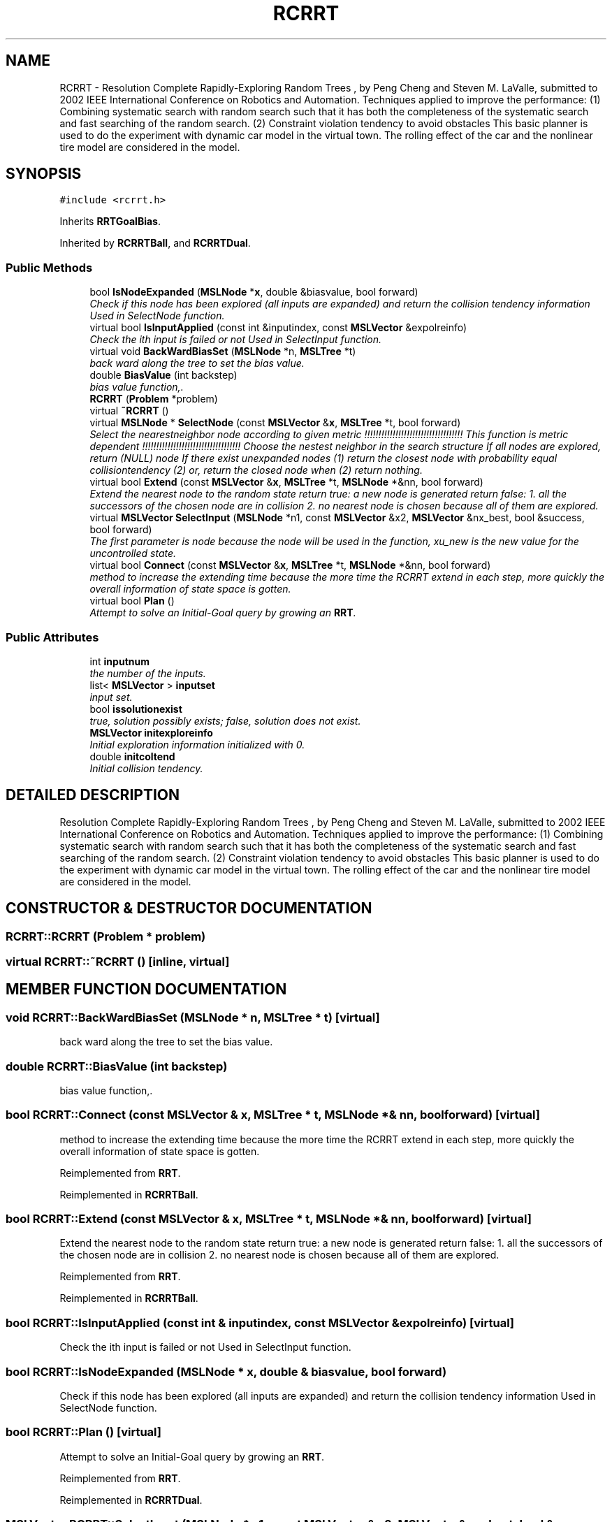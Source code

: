 .TH "RCRRT" 3 "24 Jul 2003" "Motion Strategy Library" \" -*- nroff -*-
.ad l
.nh
.SH NAME
RCRRT \- Resolution Complete Rapidly-Exploring Random Trees , by Peng Cheng and Steven M. LaValle, submitted to 2002 IEEE International Conference on Robotics and Automation. Techniques applied to improve the performance: (1) Combining systematic search with random search such that it has both the completeness of the systematic search and fast searching of the random search. (2) Constraint violation tendency to avoid obstacles This basic planner is used to do the experiment with dynamic car model in the virtual town. The rolling effect of the car and the nonlinear tire model are considered in the model. 
.SH SYNOPSIS
.br
.PP
\fC#include <rcrrt.h>\fP
.PP
Inherits \fBRRTGoalBias\fP.
.PP
Inherited by \fBRCRRTBall\fP, and \fBRCRRTDual\fP.
.PP
.SS "Public Methods"

.in +1c
.ti -1c
.RI "bool \fBIsNodeExpanded\fP (\fBMSLNode\fP *\fBx\fP, double &biasvalue, bool forward)"
.br
.RI "\fICheck if this node has been explored (all inputs are expanded) and return the collision tendency information Used in SelectNode function.\fP"
.ti -1c
.RI "virtual bool \fBIsInputApplied\fP (const int &inputindex, const \fBMSLVector\fP &expolreinfo)"
.br
.RI "\fICheck the ith input is failed or not Used in SelectInput function.\fP"
.ti -1c
.RI "virtual void \fBBackWardBiasSet\fP (\fBMSLNode\fP *n, \fBMSLTree\fP *t)"
.br
.RI "\fIback ward along the tree to set the bias value.\fP"
.ti -1c
.RI "double \fBBiasValue\fP (int backstep)"
.br
.RI "\fIbias value function,.\fP"
.ti -1c
.RI "\fBRCRRT\fP (\fBProblem\fP *problem)"
.br
.ti -1c
.RI "virtual \fB~RCRRT\fP ()"
.br
.ti -1c
.RI "virtual \fBMSLNode\fP * \fBSelectNode\fP (const \fBMSLVector\fP &\fBx\fP, \fBMSLTree\fP *t, bool forward)"
.br
.RI "\fISelect the nearestneighbor node according to given metric !!!!!!!!!!!!!!!!!!!!!!!!!!!!!!!!!!! This function is metric dependent !!!!!!!!!!!!!!!!!!!!!!!!!!!!!!!!!!! Choose the nestest neighbor in the search structure If all nodes are explored, return (NULL) node If there exist unexpanded nodes (1) return the closest node with probability equal collisiontendency (2) or, return the closed node when (2) return nothing.\fP"
.ti -1c
.RI "virtual bool \fBExtend\fP (const \fBMSLVector\fP &\fBx\fP, \fBMSLTree\fP *t, \fBMSLNode\fP *&nn, bool forward)"
.br
.RI "\fIExtend the nearest node to the random state return true: a new node is generated return false: 1. all the successors of the chosen node are in collision 2. no nearest node is chosen because all of them are explored.\fP"
.ti -1c
.RI "virtual \fBMSLVector\fP \fBSelectInput\fP (\fBMSLNode\fP *n1, const \fBMSLVector\fP &x2, \fBMSLVector\fP &nx_best, bool &success, bool forward)"
.br
.RI "\fIThe first parameter is node because the node will be used in the function, xu_new is the new value for the uncontrolled state.\fP"
.ti -1c
.RI "virtual bool \fBConnect\fP (const \fBMSLVector\fP &\fBx\fP, \fBMSLTree\fP *t, \fBMSLNode\fP *&nn, bool forward)"
.br
.RI "\fImethod to increase the extending time because the more time the RCRRT extend in each step, more quickly the overall information of state space is gotten.\fP"
.ti -1c
.RI "virtual bool \fBPlan\fP ()"
.br
.RI "\fIAttempt to solve an Initial-Goal query by growing an \fBRRT\fP.\fP"
.in -1c
.SS "Public Attributes"

.in +1c
.ti -1c
.RI "int \fBinputnum\fP"
.br
.RI "\fIthe number of the inputs.\fP"
.ti -1c
.RI "list< \fBMSLVector\fP > \fBinputset\fP"
.br
.RI "\fIinput set.\fP"
.ti -1c
.RI "bool \fBissolutionexist\fP"
.br
.RI "\fItrue, solution possibly exists; false, solution does not exist.\fP"
.ti -1c
.RI "\fBMSLVector\fP \fBinitexploreinfo\fP"
.br
.RI "\fIInitial exploration information initialized with 0.\fP"
.ti -1c
.RI "double \fBinitcoltend\fP"
.br
.RI "\fIInitial collision tendency.\fP"
.in -1c
.SH "DETAILED DESCRIPTION"
.PP 
Resolution Complete Rapidly-Exploring Random Trees , by Peng Cheng and Steven M. LaValle, submitted to 2002 IEEE International Conference on Robotics and Automation. Techniques applied to improve the performance: (1) Combining systematic search with random search such that it has both the completeness of the systematic search and fast searching of the random search. (2) Constraint violation tendency to avoid obstacles This basic planner is used to do the experiment with dynamic car model in the virtual town. The rolling effect of the car and the nonlinear tire model are considered in the model.
.PP
.SH "CONSTRUCTOR & DESTRUCTOR DOCUMENTATION"
.PP 
.SS "RCRRT::RCRRT (\fBProblem\fP * problem)"
.PP
.SS "virtual RCRRT::~RCRRT ()\fC [inline, virtual]\fP"
.PP
.SH "MEMBER FUNCTION DOCUMENTATION"
.PP 
.SS "void RCRRT::BackWardBiasSet (\fBMSLNode\fP * n, \fBMSLTree\fP * t)\fC [virtual]\fP"
.PP
back ward along the tree to set the bias value.
.PP
.SS "double RCRRT::BiasValue (int backstep)"
.PP
bias value function,.
.PP
.SS "bool RCRRT::Connect (const \fBMSLVector\fP & x, \fBMSLTree\fP * t, \fBMSLNode\fP *& nn, bool forward)\fC [virtual]\fP"
.PP
method to increase the extending time because the more time the RCRRT extend in each step, more quickly the overall information of state space is gotten.
.PP
Reimplemented from \fBRRT\fP.
.PP
Reimplemented in \fBRCRRTBall\fP.
.SS "bool RCRRT::Extend (const \fBMSLVector\fP & x, \fBMSLTree\fP * t, \fBMSLNode\fP *& nn, bool forward)\fC [virtual]\fP"
.PP
Extend the nearest node to the random state return true: a new node is generated return false: 1. all the successors of the chosen node are in collision 2. no nearest node is chosen because all of them are explored.
.PP
Reimplemented from \fBRRT\fP.
.PP
Reimplemented in \fBRCRRTBall\fP.
.SS "bool RCRRT::IsInputApplied (const int & inputindex, const \fBMSLVector\fP & expolreinfo)\fC [virtual]\fP"
.PP
Check the ith input is failed or not Used in SelectInput function.
.PP
.SS "bool RCRRT::IsNodeExpanded (\fBMSLNode\fP * x, double & biasvalue, bool forward)"
.PP
Check if this node has been explored (all inputs are expanded) and return the collision tendency information Used in SelectNode function.
.PP
.SS "bool RCRRT::Plan ()\fC [virtual]\fP"
.PP
Attempt to solve an Initial-Goal query by growing an \fBRRT\fP.
.PP
Reimplemented from \fBRRT\fP.
.PP
Reimplemented in \fBRCRRTDual\fP.
.SS "\fBMSLVector\fP RCRRT::SelectInput (\fBMSLNode\fP * n1, const \fBMSLVector\fP & x2, \fBMSLVector\fP & nx_best, bool & success, bool forward)\fC [virtual]\fP"
.PP
The first parameter is node because the node will be used in the function, xu_new is the new value for the uncontrolled state.
.PP
.SS "\fBMSLNode\fP * RCRRT::SelectNode (const \fBMSLVector\fP & x, \fBMSLTree\fP * t, bool forward)\fC [virtual]\fP"
.PP
Select the nearestneighbor node according to given metric !!!!!!!!!!!!!!!!!!!!!!!!!!!!!!!!!!! This function is metric dependent !!!!!!!!!!!!!!!!!!!!!!!!!!!!!!!!!!! Choose the nestest neighbor in the search structure If all nodes are explored, return (NULL) node If there exist unexpanded nodes (1) return the closest node with probability equal collisiontendency (2) or, return the closed node when (2) return nothing.
.PP
Reimplemented from \fBRRT\fP.
.PP
Reimplemented in \fBRCRRTBall\fP.
.SH "MEMBER DATA DOCUMENTATION"
.PP 
.SS "double RCRRT::initcoltend"
.PP
Initial collision tendency.
.PP
.SS "\fBMSLVector\fP RCRRT::initexploreinfo"
.PP
Initial exploration information initialized with 0.
.PP
.SS "int RCRRT::inputnum"
.PP
the number of the inputs.
.PP
.SS "list<\fBMSLVector\fP> RCRRT::inputset"
.PP
input set.
.PP
.SS "bool RCRRT::issolutionexist"
.PP
true, solution possibly exists; false, solution does not exist.
.PP


.SH "AUTHOR"
.PP 
Generated automatically by Doxygen for Motion Strategy Library from the source code.
